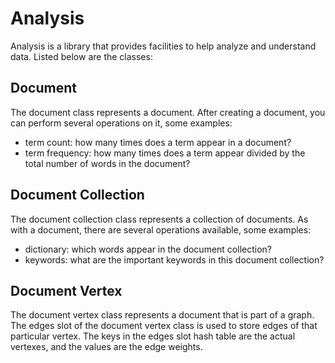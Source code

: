 * Analysis
Analysis is a library that provides facilities to help analyze and
understand data. Listed below are the classes:

** Document
The document class represents a document. After creating a document,
you can perform several operations on it, some examples:

+ term count: how many times does a term appear in a document?
+ term frequency: how many times does a term appear divided by the
  total number of words in the document?

** Document Collection
The document collection class represents a collection of documents. As
with a document, there are several operations available, some examples:

+ dictionary: which words appear in the document collection?
+ keywords: what are the important keywords in this document
  collection?

** Document Vertex
The document vertex class represents a document that is part of a
graph. The edges slot of the document vertex class is used to store
edges of that particular vertex. The keys in the edges slot hash table
are the actual vertexes, and the values are the edge weights.
